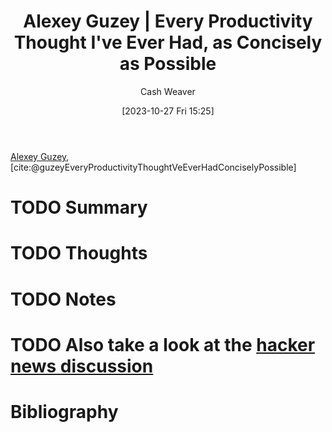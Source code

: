 :PROPERTIES:
:ROAM_REFS: [cite:@guzeyEveryProductivityThoughtVeEverHadConciselyPossible]
:ID:       d09c5404-88ea-42c5-9928-03e170625ec9
:LAST_MODIFIED: [2023-10-27 Fri 15:25]
:END:
#+title: Alexey Guzey | Every Productivity Thought I've Ever Had, as Concisely as Possible
#+hugo_custom_front_matter: :slug "d09c5404-88ea-42c5-9928-03e170625ec9"
#+author: Cash Weaver
#+date: [2023-10-27 Fri 15:25]
#+filetags: :hastodo:reference:

[[id:a0155ece-92f2-4e9c-a9e6-c43c6ad86a20][Alexey Guzey]], [cite:@guzeyEveryProductivityThoughtVeEverHadConciselyPossible]

* TODO Summary
* TODO Thoughts
* TODO Notes
* TODO Also take a look at the [[https://news.ycombinator.com/item?id=20737304][hacker news discussion]]
* TODO [#2] Flashcards :noexport:
* Bibliography
#+print_bibliography:
